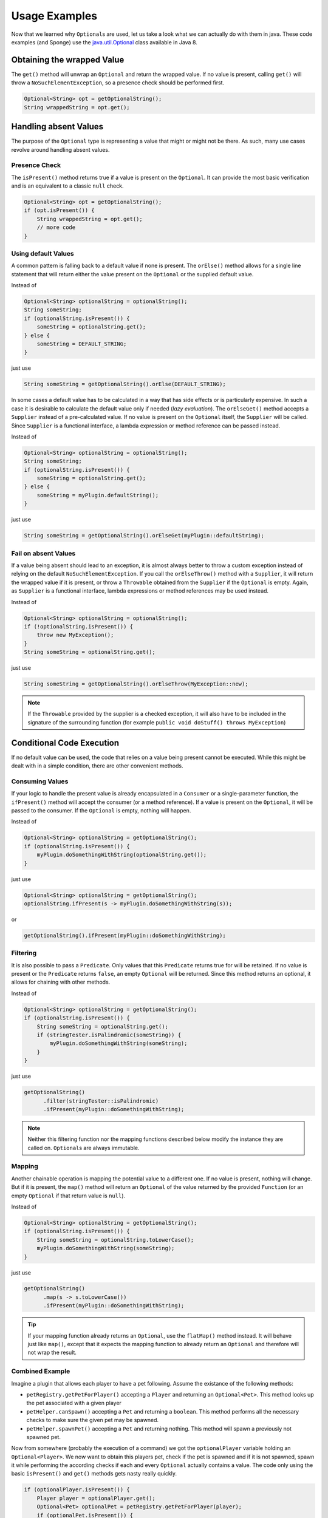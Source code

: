 ==============
Usage Examples
==============

Now that we learned why ``Optional``\ s are used, let us take a look what we can actually do with them in java. These
code examples (and Sponge) use the `java.util.Optional <https://docs.oracle.com/javase/8/docs/api/java/util/Optional.html>`_
class available in Java 8.

Obtaining the wrapped Value
===========================

The ``get()`` method will unwrap an ``Optional`` and return the wrapped value. If no value is present, calling ``get()``
will throw a ``NoSuchElementException``, so a presence check should be performed first.

.. code-block:: java

    Optional<String> opt = getOptionalString();
    String wrappedString = opt.get();

Handling absent Values
======================

The purpose of the ``Optional`` type is representing a value that might or might not be there. As such, many use cases
revolve around handling absent values.

Presence Check
~~~~~~~~~~~~~~

The ``isPresent()`` method returns true if a value is present on the ``Optional``. It can provide the most basic
verification and is an equivalent to a classic ``null`` check.

.. code-block:: java

    Optional<String> opt = getOptionalString();
    if (opt.isPresent()) {
        String wrappedString = opt.get();
        // more code
    }

Using default Values
~~~~~~~~~~~~~~~~~~~~

A common pattern is falling back to a default value if none is present. The ``orElse()`` method allows for a single
line statement that will return either the value present on the ``Optional`` or the supplied default value.

Instead of

.. code-block:: java

    Optional<String> optionalString = optionalString();
    String someString;
    if (optionalString.isPresent()) {
        someString = optionalString.get();
    } else {
        someString = DEFAULT_STRING;
    }

just use

.. code-block:: java

    String someString = getOptionalString().orElse(DEFAULT_STRING);

In some cases a default value has to be calculated in a way that has side effects or is particularly expensive. In such
a case it is desirable to calculate the default value only if needed (*lazy evaluation*). The ``orElseGet()`` method
accepts a ``Supplier`` instead of a pre-calculated value. If no value is present on the ``Optional`` itself, the
``Supplier`` will be called. Since ``Supplier`` is a functional interface, a lambda expression or method reference can
be passed instead.

Instead of

.. code-block:: java

    Optional<String> optionalString = optionalString();
    String someString;
    if (optionalString.isPresent()) {
        someString = optionalString.get();
    } else {
        someString = myPlugin.defaultString();
    }

just use

.. code-block:: java

    String someString = getOptionalString().orElseGet(myPlugin::defaultString);


Fail on absent Values
~~~~~~~~~~~~~~~~~~~~~

If a value being absent should lead to an exception, it is almost always better to throw a custom exception instead of
relying on the default ``NoSuchElementException``. If you call the ``orElseThrow()`` method with a ``Supplier``, it will
return the wrapped value if it is present, or throw a ``Throwable`` obtained from the ``Supplier`` if the ``Optional``
is empty. Again, as ``Supplier`` is a functional interface, lambda expressions or method references may be used instead.

Instead of

.. code-block:: java

    Optional<String> optionalString = optionalString();
    if (!optionalString.isPresent()) {
        throw new MyException();
    }
    String someString = optionalString.get();

just use

.. code-block:: java

    String someString = getOptionalString().orElseThrow(MyException::new);


.. note::

    If the ``Throwable`` provided by the supplier is a checked exception, it will also have to be included in the
    signature of the surrounding function (for example ``public void doStuff() throws MyException``)

Conditional Code Execution
==========================

If no default value can be used, the code that relies on a value being present cannot be executed. While this might be
dealt with in a simple condition, there are other convenient methods.

Consuming Values
~~~~~~~~~~~~~~~~

If your logic to handle the present value is already encapsulated in a ``Consumer`` or a single-parameter function, the
``ifPresent()`` method will accept the consumer (or a method reference). If a value is present on the ``Optional``, it
will be passed to the consumer. If the ``Optional`` is empty, nothing will happen.

Instead of

.. code-block:: java

    Optional<String> optionalString = getOptionalString();
    if (optionalString.isPresent()) {
        myPlugin.doSomethingWithString(optionalString.get());
    }

just use

.. code-block:: java

    Optional<String> optionalString = getOptionalString();
    optionalString.ifPresent(s -> myPlugin.doSomethingWithString(s));

or

.. code-block:: java

    getOptionalString().ifPresent(myPlugin::doSomethingWithString);

Filtering
~~~~~~~~~

It is also possible to pass a ``Predicate``. Only values that this ``Predicate`` returns true for will be retained. If
no value is present or the ``Predicate`` returns ``false``, an empty ``Optional`` will be returned. Since this method
returns an optional, it allows for chaining with other methods.

Instead of

.. code-block:: java

    Optional<String> optionalString = getOptionalString();
    if (optionalString.isPresent()) {
        String someString = optionalString.get();
        if (stringTester.isPalindromic(someString)) {
            myPlugin.doSomethingWithString(someString);
        }
    }

just use

.. code-block:: java

    getOptionalString()
          .filter(stringTester::isPalindromic)
          .ifPresent(myPlugin::doSomethingWithString);

.. note::

    Neither this filtering function nor the mapping functions described below modify the instance they are called on.
    ``Optional``\ s are always immutable.

Mapping
~~~~~~~

Another chainable operation is mapping the potential value to a different one. If no value is present, nothing will
change. But if it is present, the ``map()`` method will return an ``Optional`` of the value returned by the provided
``Function`` (or an empty ``Optional`` if that return value is ``null``).

Instead of

.. code-block:: java

    Optional<String> optionalString = getOptionalString();
    if (optionalString.isPresent()) {
        String someString = optionalString.toLowerCase();
        myPlugin.doSomethingWithString(someString);
    }

just use

.. code-block:: java

    getOptionalString()
          .map(s -> s.toLowerCase())
          .ifPresent(myPlugin::doSomethingWithString);

.. tip::

    If your mapping function already returns an ``Optional``, use the ``flatMap()`` method instead. It will behave just
    like ``map()``, except that it expects the mapping function to already return an ``Optional`` and therefore will
    not wrap the result.

Combined Example
~~~~~~~~~~~~~~~~

Imagine a plugin that allows each player to have a pet following. Assume the existance of the following methods:

* ``petRegistry.getPetForPlayer()`` accepting a ``Player`` and returning an ``Optional<Pet>``. This method looks up the pet associated with a given player
* ``petHelper.canSpawn()`` accepting a ``Pet`` and returning a ``boolean``. This method performs all the necessary checks to make sure the given pet may be spawned.
* ``petHelper.spawnPet()`` accepting a ``Pet`` and returning nothing. This method will spawn a previously not spawned pet.

Now from somewhere (probably the execution of a command) we got the ``optionalPlayer`` variable holding an
``Optional<Player>``. We now want to obtain this players pet, check if the pet is spawned and if it is not spawned,
spawn it while performing the according checks if each and every ``Optional`` actually contains a value. The code only
using the basic ``isPresent()`` and ``get()`` methods gets nasty really quickly.

.. code-block:: java

    if (optionalPlayer.isPresent()) {
        Player player = optionalPlayer.get();
        Optional<Pet> optionalPet = petRegistry.getPetForPlayer(player);
        if (optionalPet.isPresent()) {
            Pet pet = optionalPet.get();
            if (petHelper.canSpawn(pet)) {
                petHelper.spawnPet(pet);
            }
        }
    }

However through use of ``Optional``\ s methods for conditional code execution, all those presence checks are hidden,
reducing the boilerplate and indentation levels and thus leaving the code much more readable:

.. code-block:: java

    optionalPlayer
          .flatMap(petRegistry::getPetForPlayer)
          .filter(petHelper::canSpawn)
          .ifPresent(petHelper::spawnPet);

Creating Optionals
==================

Should you choose to provide an API following the same contract of using ``Optional`` instead of returning ``null``
values, you will have to create ``Optional``\ s in order to be able to return them. This is done by calling one of the
three static constructor methods.

``Optional.empty()`` will always return an empty ``Optional``.

``Optional.of()`` will return an optional wrapping the given value and raise a ``NullPointerException`` if the value was
``null``.

``Optional.ofNullable()`` will return an empty ``Optional`` if the supplied value is ``null``, otherwise it will return
an ``Optional`` wrapping the value.
